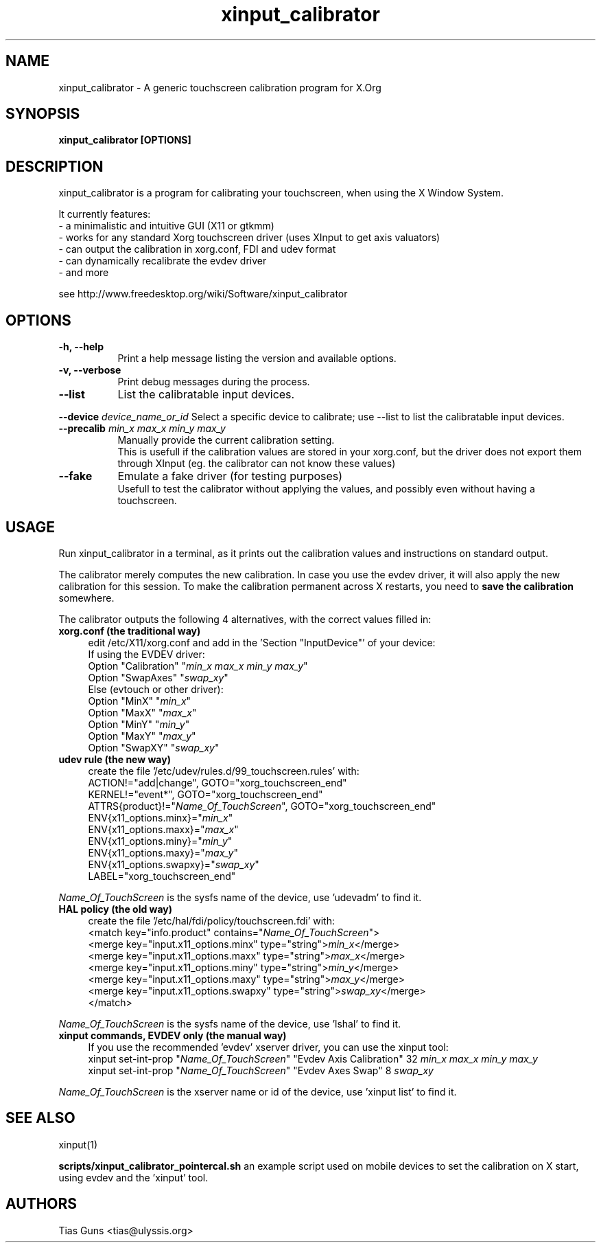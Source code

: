 .\" 
.TH "xinput_calibrator" "1" "" "Tias Guns" ""
.SH "NAME"
xinput_calibrator \- A generic touchscreen calibration program for X.Org

.SH "SYNOPSIS"
.B xinput_calibrator [OPTIONS]
.SH "DESCRIPTION"
xinput_calibrator is a program for calibrating your touchscreen, when using the X Window System.
.PP 
It currently features:
.br 
\- a minimalistic and intuitive GUI (X11 or gtkmm)
.br 
\- works for any standard Xorg touchscreen driver (uses XInput to get axis valuators)
.br 
\- can output the calibration in xorg.conf, FDI and udev format
.br 
\- can dynamically recalibrate the evdev driver
.br 
\- and more
.PP 
see http://www.freedesktop.org/wiki/Software/xinput_calibrator

.SH "OPTIONS"
.TP 8
.B \-h, \-\-help
Print a help message listing the version and available options.
.PP 
.TP 8
.B \-v, \-\-verbose
Print debug messages during the process.
.PP 
.TP 8
.B \-\-list
List the calibratable input devices.
.PP 
.B \-\-device \fIdevice_name_or_id\fP
Select a specific device to calibrate;
use \-\-list to list the calibratable input devices.
.PP 
.TP 8
.B \-\-precalib \fImin_x\fP \fImax_x\fP \fImin_y\fP \fImax_y\fP
Manually provide the current calibration setting.
.br 
This is usefull if the calibration values are stored in your xorg.conf, but the driver does not export them through XInput (eg. the calibrator can not know these values)
.PP 
.TP 8
.B \-\-fake
Emulate a fake driver (for testing purposes)
.br 
Usefull to test the calibrator without applying the values, and possibly even without having a touchscreen.
.SH "USAGE"
Run xinput_calibrator in a terminal, as it prints out the calibration values and instructions on standard output.
.PP 
The calibrator merely computes the new calibration. In case you use the evdev driver, it will also apply the new calibration for this session. To make the calibration permanent across X restarts, you need to \fBsave the calibration\fR somewhere.
.PP 
The calibrator outputs the following 4 alternatives, with the correct values filled in:
.TP 4
.B xorg.conf (the traditional way)
edit /etc/X11/xorg.conf and add in the 'Section "InputDevice"' of your device:
.br 
If using the EVDEV driver:
.br 
	Option	"Calibration"	"\fImin_x\fP \fImax_x\fP \fImin_y\fP \fImax_y\fP"
.br 
	Option	"SwapAxes"	"\fIswap_xy\fP"
.br 
Else (evtouch or other driver):
.br 
	Option	"MinX"		"\fImin_x\fP"
.br 
	Option	"MaxX"		"\fImax_x\fP"
.br 
	Option	"MinY"		"\fImin_y\fP"
.br 
	Option	"MaxY"		"\fImax_y\fP"
.br 
	Option	"SwapXY"		"\fIswap_xy\fP"

.TP 4
.B udev rule (the new way)
create the file '/etc/udev/rules.d/99_touchscreen.rules' with:
.br 
	ACTION!="add|change", GOTO="xorg_touchscreen_end"
.br 
	KERNEL!="event*", GOTO="xorg_touchscreen_end"
.br 
	ATTRS{product}!="\fIName_Of_TouchScreen\fR", GOTO="xorg_touchscreen_end"
.br 
	ENV{x11_options.minx}="\fImin_x\fP"
.br 
	ENV{x11_options.maxx}="\fImax_x\fP"
.br 
	ENV{x11_options.miny}="\fImin_y\fP"
.br 
	ENV{x11_options.maxy}="\fImax_y\fP"
.br 
	ENV{x11_options.swapxy}="\fIswap_xy\fP"
.br 
	LABEL="xorg_touchscreen_end"
.PP 
\fIName_Of_TouchScreen\fR is the sysfs name of the device, use 'udevadm' to find it.

.TP 4
.B HAL policy (the old way)
create the file '/etc/hal/fdi/policy/touchscreen.fdi' with:
.br 
	<match key="info.product" contains="\fIName_Of_TouchScreen\fR">
.br 
	  <merge key="input.x11_options.minx" type="string">\fImin_x\fP</merge>
.br 
	  <merge key="input.x11_options.maxx" type="string">\fImax_x\fP</merge>
.br 
	  <merge key="input.x11_options.miny" type="string">\fImin_y\fP</merge>
.br 
	  <merge key="input.x11_options.maxy" type="string">\fImax_y\fP</merge>
.br 
	  <merge key="input.x11_options.swapxy" type="string">\fIswap_xy\fP</merge>
.br 
	</match>
.PP 
\fIName_Of_TouchScreen\fR is the sysfs name of the device, use 'lshal' to find it.

.TP 4
.B xinput commands, EVDEV only (the manual way)
If you use the recommended 'evdev' xserver driver, you can use the xinput tool:
.br 
	xinput set\-int\-prop "\fIName_Of_TouchScreen\fR" "Evdev Axis Calibration" 32 \fImin_x\fP \fImax_x\fP \fImin_y\fP \fImax_y\fP
.br 
	xinput set\-int\-prop "\fIName_Of_TouchScreen\fR" "Evdev Axes Swap" 8 \fIswap_xy\fR
.PP 
\fIName_Of_TouchScreen\fR is the xserver name or id of the device, use 'xinput list' to find it.
.SH "SEE ALSO"
xinput(1)
.PP
\fBscripts/xinput_calibrator_pointercal.sh\fR an example script used on mobile devices to set the calibration on X start, using evdev and the 'xinput' tool.
.SH "AUTHORS"
.nf 
Tias Guns <tias@ulyssis.org>
.fi 
